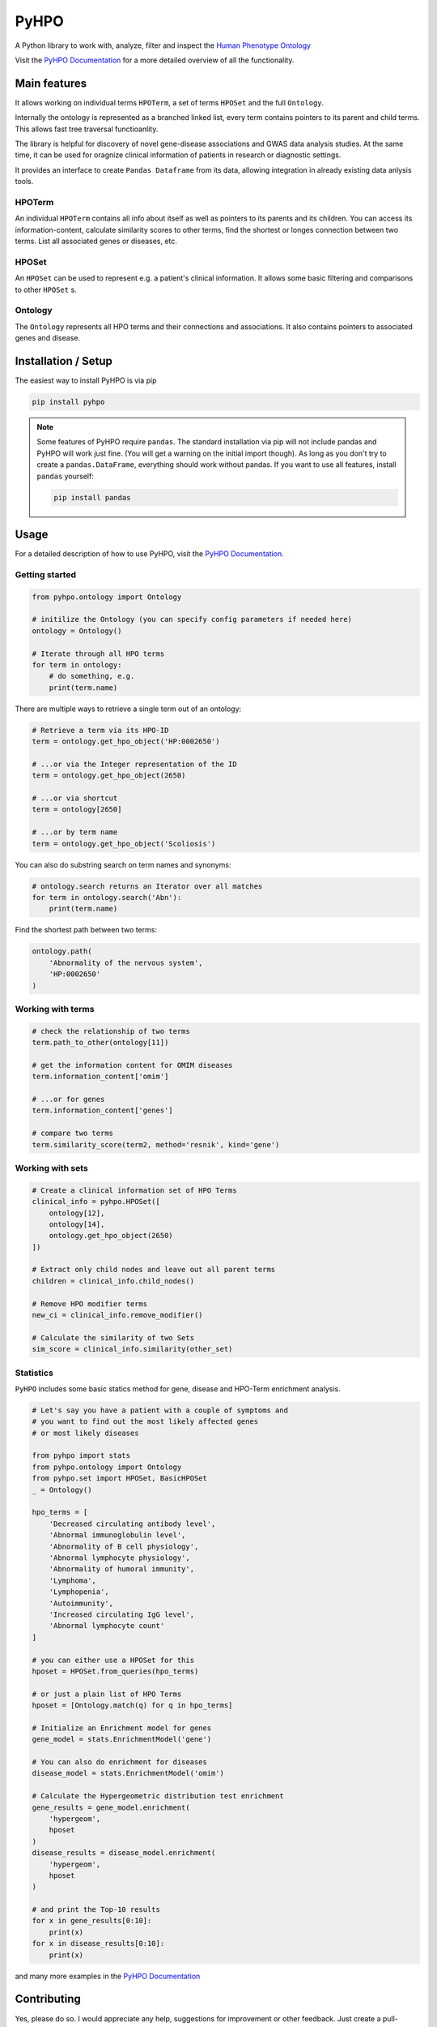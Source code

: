 *****
PyHPO
*****

A Python library to work with, analyze, filter and inspect the `Human Phenotype Ontology`_

Visit the `PyHPO Documentation`_ for a more detailed overview of all the functionality.


Main features
=============

It allows working on individual terms ``HPOTerm``, a set of terms ``HPOSet`` and the full ``Ontology``.

Internally the ontology is represented as a branched linked list, every term contains pointers to its parent and child terms. This allows fast tree traversal functioanlity.

The library is helpful for discovery of novel gene-disease associations and GWAS data analysis studies. At the same time, it can be used for oragnize clinical information of patients in research or diagnostic settings.

It provides an interface to create ``Pandas Dataframe`` from its data, allowing integration in already existing data anlysis tools.


HPOTerm
-------
An individual ``HPOTerm`` contains all info about itself as well as pointers to its parents and its children. You can access its information-content, calculate similarity scores to other terms, find the shortest or longes connection between two terms. List all associated genes or diseases, etc.

HPOSet
------
An ``HPOSet`` can be used to represent e.g. a patient's clinical information. It allows some basic filtering and comparisons to other ``HPOSet`` s.

Ontology
--------
The ``Ontology`` represents all HPO terms and their connections and associations. It also contains pointers to associated genes and disease.


Installation / Setup
====================

The easiest way to install PyHPO is via pip

.. code:: bash

    pip install pyhpo

.. note::

    Some features of PyHPO require ``pandas``. The standard installation via pip will not include pandas and PyHPO will work just fine. (You will get a warning on the initial import though). As long as you don't try to create a ``pandas.DataFrame``, everything should work without pandas. If you want to use all features, install ``pandas`` yourself:

    .. code:: bash

        pip install pandas

Usage
=====

For a detailed description of how to use PyHPO, visit the `PyHPO Documentation`_.

Getting started
---------------

.. code:: python

    from pyhpo.ontology import Ontology

    # initilize the Ontology (you can specify config parameters if needed here)
    ontology = Ontology()

    # Iterate through all HPO terms
    for term in ontology:
        # do something, e.g.
        print(term.name)

There are multiple ways to retrieve a single term out of an ontology:

.. code:: python

    # Retrieve a term via its HPO-ID
    term = ontology.get_hpo_object('HP:0002650')

    # ...or via the Integer representation of the ID
    term = ontology.get_hpo_object(2650)

    # ...or via shortcut
    term = ontology[2650]

    # ...or by term name
    term = ontology.get_hpo_object('Scoliosis')

You can also do substring search on term names and synonyms:

.. code:: python

    # ontology.search returns an Iterator over all matches
    for term in ontology.search('Abn'):
        print(term.name)

Find the shortest path between two terms:

.. code:: python

    ontology.path(
        'Abnormality of the nervous system',
        'HP:0002650'
    )

Working with terms
------------------

.. code-block:: python

    # check the relationship of two terms
    term.path_to_other(ontology[11])

    # get the information content for OMIM diseases
    term.information_content['omim']

    # ...or for genes
    term.information_content['genes']

    # compare two terms
    term.similarity_score(term2, method='resnik', kind='gene')

Working with sets
-----------------

.. code-block:: python

    # Create a clinical information set of HPO Terms
    clinical_info = pyhpo.HPOSet([
        ontology[12],
        ontology[14],
        ontology.get_hpo_object(2650)
    ])

    # Extract only child nodes and leave out all parent terms
    children = clinical_info.child_nodes()

    # Remove HPO modifier terms
    new_ci = clinical_info.remove_modifier()

    # Calculate the similarity of two Sets
    sim_score = clinical_info.similarity(other_set)

Statistics
-----------------
``PyHPO`` includes some basic statics method for gene, disease and HPO-Term enrichment analysis.


.. code-block:: python

    # Let's say you have a patient with a couple of symptoms and 
    # you want to find out the most likely affected genes 
    # or most likely diseases

    from pyhpo import stats
    from pyhpo.ontology import Ontology
    from pyhpo.set import HPOSet, BasicHPOSet
    _ = Ontology()

    hpo_terms = [
        'Decreased circulating antibody level',
        'Abnormal immunoglobulin level',
        'Abnormality of B cell physiology',
        'Abnormal lymphocyte physiology',
        'Abnormality of humoral immunity',
        'Lymphoma',
        'Lymphopenia',
        'Autoimmunity',
        'Increased circulating IgG level',
        'Abnormal lymphocyte count'
    ]

    # you can either use a HPOSet for this
    hposet = HPOSet.from_queries(hpo_terms)

    # or just a plain list of HPO Terms
    hposet = [Ontology.match(q) for q in hpo_terms]

    # Initialize an Enrichment model for genes
    gene_model = stats.EnrichmentModel('gene')

    # You can also do enrichment for diseases
    disease_model = stats.EnrichmentModel('omim')

    # Calculate the Hypergeometric distribution test enrichment
    gene_results = gene_model.enrichment(
        'hypergeom',
        hposet
    )
    disease_results = disease_model.enrichment(
        'hypergeom',
        hposet
    )

    # and print the Top-10 results
    for x in gene_results[0:10]:
        print(x)
    for x in disease_results[0:10]:
        print(x)

and many more examples in the `PyHPO Documentation`_


Contributing
============

Yes, please do so. I would appreciate any help, suggestions for improvement or other feedback. Just create a pull-request or open an issue.

License
=======

PyHPO is released under the `MIT license`_.


PyHPO is using the Human Phenotype Ontology. Find out more at http://www.human-phenotype-ontology.org

Sebastian Köhler, Leigh Carmody, Nicole Vasilevsky, Julius O B Jacobsen, et al. Expansion of the Human Phenotype Ontology (HPO) knowledge base and resources. Nucleic Acids Research. (2018) doi: 10.1093/nar/gky1105

.. _PyHPO Documentation: https://esbme.com/pyhpo/docs/ 
.. _MIT license: http://www.opensource.org/licenses/mit-license.php
.. _Human Phenotype Ontology: https://hpo.jax.org/

